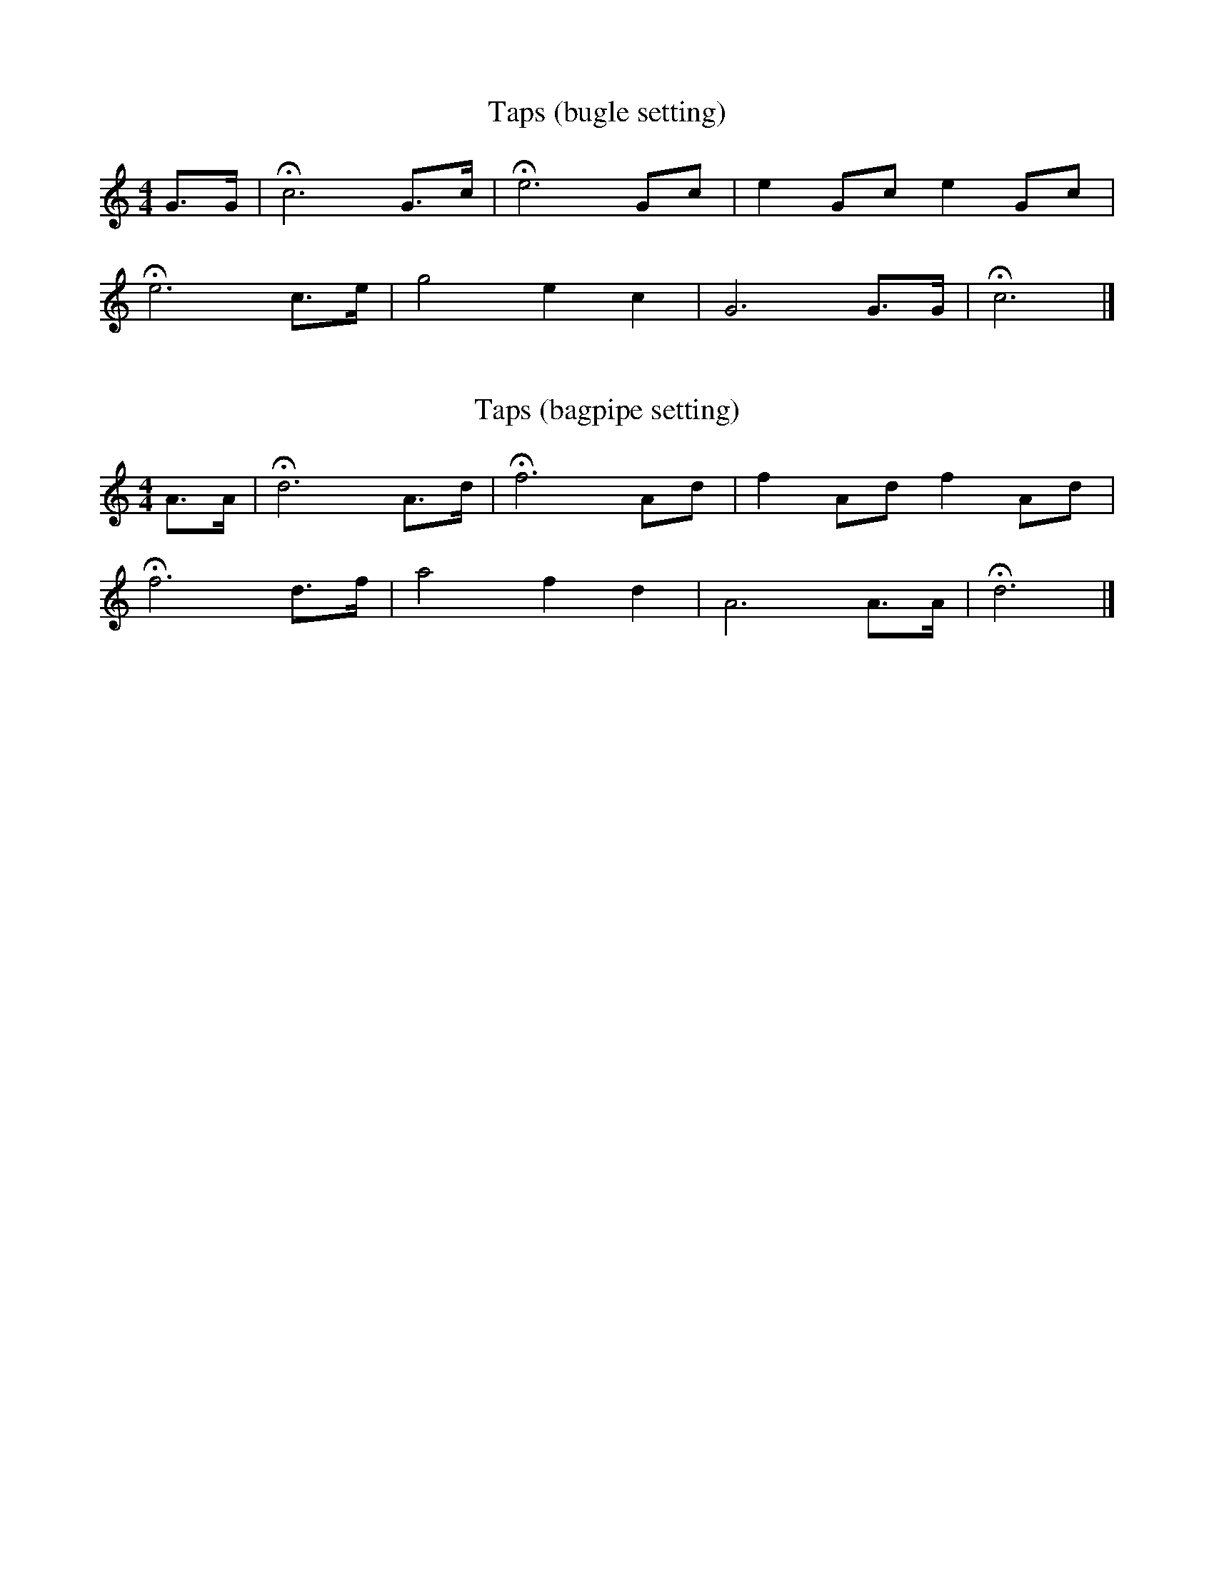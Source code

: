 %abc-2.1
I:MIDI=program 109

X:1
T:Taps (bugle setting)
M:4/4
L:1/4
K:C
G3/4G/4 | !fermata!c3 G3/4c/4 | !fermata!e3 G/2c/2 | e G/2c/2 e G/2c/2 |
!fermata!e3 c3/4e/4 | g2 e c | G3 G3/4G/4 | !fermata!c3 |]

X:2
T:Taps (bagpipe setting)
M:4/4
L:1/4
K:HP
A3/4A/4 | !fermata!d3 A3/4d/4 | !fermata!f3 A/2d/2 | f A/2d/2 f A/2d/2 |
!fermata!f3 d3/4f/4 | a2 f d | A3 A3/4A/4 | !fermata!d3 |]
